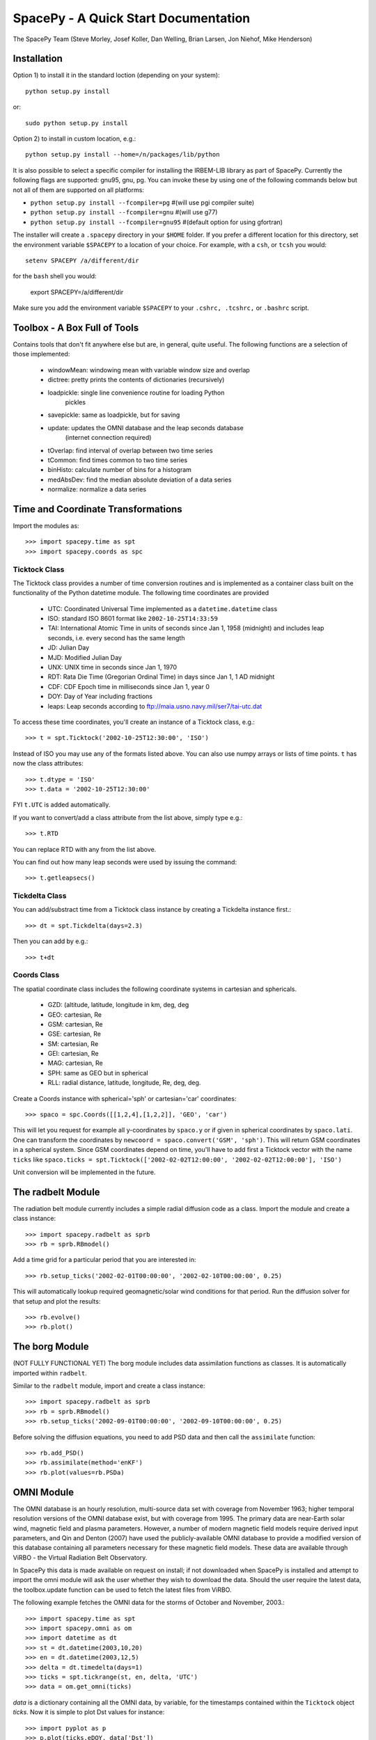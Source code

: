 *************************************
SpacePy - A Quick Start Documentation
*************************************


The SpacePy Team
(Steve Morley, Josef Koller, Dan Welling, Brian Larsen, Jon Niehof, 
Mike Henderson)


Installation
============

Option 1) to install it in the standard loction (depending on your system)::

    python setup.py install
    
or::
    
    sudo python setup.py install

Option 2) to install in custom location, e.g.::

    python setup.py install --home=/n/packages/lib/python

It is also possible to select a specific compiler for installing the IRBEM-LIB library as part
of SpacePy. Currently the
following flags are supported: gnu95, gnu, pg. You can invoke these by using one of the 
following commands below but not all of them are supported on all platforms:

* ``python setup.py install --fcompiler=pg``      #(will use pgi compiler suite)
* ``python setup.py install --fcompiler=gnu``    #(will use g77)
* ``python setup.py install --fcompiler=gnu95``   #(default option for using gfortran)

The installer will create a ``.spacepy`` directory in your ``$HOME`` folder. If you prefer a different location
for this directory, set the environment variable ``$SPACEPY`` to a location of your choice. For example,
with a ``csh``, or ``tcsh`` you would::

	setenv SPACEPY /a/different/dir

for the ``bash`` shell you would:

	export SPACEPY=/a/different/dir

Make sure you add the environment variable ``$SPACEPY`` to your ``.cshrc, .tcshrc,`` or ``.bashrc`` script.


Toolbox - A Box Full of Tools
=============================

Contains tools that don't fit anywhere else but are, in general, quite 
useful. The following functions are a selection of those implemented:

    * windowMean: windowing mean with variable window size and overlap
    * dictree: pretty prints the contents of dictionaries (recursively)
    * loadpickle: single line convenience routine for loading Python 
        pickles
    * savepickle: same as loadpickle, but for saving
    * update: updates the OMNI database and the leap seconds database 
        (internet connection required)
    * tOverlap: find interval of overlap between two time series
    * tCommon: find times common to two time series
    * binHisto: calculate number of bins for a histogram
    * medAbsDev: find the median absolute deviation of a data series
    * normalize: normalize a data series


Time and Coordinate Transformations
===================================

Import the modules as:: 

    >>> import spacepy.time as spt
    >>> import spacepy.coords as spc


Ticktock Class
--------------

The Ticktock class provides a number of time conversion routines and is 
implemented as a container class built on the functionality of the Python
datetime module. The following time coordinates are provided

    * UTC: Coordinated Universal Time implemented as a ``datetime.datetime`` class
    * ISO: standard ISO 8601 format like ``2002-10-25T14:33:59``
    * TAI: International Atomic Time in units of seconds since Jan 1, 1958 (midnight) and includes leap seconds, i.e. every second has the same length
    * JD:  Julian Day
    * MJD: Modified Julian Day
    * UNX: UNIX time in seconds since Jan 1, 1970
    * RDT: Rata Die Time (Gregorian Ordinal Time) in days since Jan 1, 1 AD midnight
    * CDF: CDF Epoch time in milliseconds since Jan 1, year 0 
    * DOY: Day of Year including fractions
    * leaps: Leap seconds according to ftp://maia.usno.navy.mil/ser7/tai-utc.dat 

To access these time coordinates, you'll create an instance of a 
Ticktock class, e.g.::

    >>> t = spt.Ticktock('2002-10-25T12:30:00', 'ISO')

Instead of ISO you may use any of the formats listed above. You can also 
use numpy arrays or lists of time points. ``t`` has now the class 
attributes::

    >>> t.dtype = 'ISO'
    >>> t.data = '2002-10-25T12:30:00'

FYI ``t.UTC`` is added automatically.

If you want to convert/add a class attribute from the list above, 
simply type e.g.::

    >>> t.RTD

You can replace RTD with any from the list above.

You can find out how many leap seconds were used by issuing the command::

    >>> t.getleapsecs()


Tickdelta Class
---------------

You can add/substract time from a Ticktock class instance by creating a 
Tickdelta instance first.::

    >>> dt = spt.Tickdelta(days=2.3)

Then you can add by e.g.::

    >>> t+dt 


Coords Class
------------

The spatial coordinate class includes the following coordinate systems in 
cartesian and sphericals. 

    * GZD:  (altitude, latitude, longitude in km, deg, deg
    * GEO: cartesian, Re
    * GSM: cartesian, Re
    * GSE: cartesian, Re
    * SM: cartesian, Re
    * GEI: cartesian, Re
    * MAG: cartesian, Re
    * SPH: same as GEO but in spherical
    * RLL: radial distance, latitude, longitude, Re, deg, deg.

Create a Coords instance with spherical='sph' or cartesian='car' 
coordinates::
 
    >>> spaco = spc.Coords([[1,2,4],[1,2,2]], 'GEO', 'car')
 
This will let you request for example all y-coordinates by ``spaco.y`` 
or if given in spherical coordinates by ``spaco.lati``. One can transform 
the coordinates by ``newcoord = spaco.convert('GSM', 'sph')``. 
This will return GSM coordinates in a spherical system. Since GSM 
coordinates depend on time, you'll have to add first a Ticktock 
vector with the name ``ticks`` like ``spaco.ticks = spt.Ticktock(['2002-02-02T12:00:00', 
'2002-02-02T12:00:00'], 'ISO')``

Unit conversion will be implemented in the future.
 
 
The radbelt Module
==================

The radiation belt module currently includes a simple radial 
diffusion code as a class. Import the module and create a class instance::

    >>> import spacepy.radbelt as sprb
    >>> rb = sprb.RBmodel()

Add a time grid for a particular period that you are interested in::

    >>> rb.setup_ticks('2002-02-01T00:00:00', '2002-02-10T00:00:00', 0.25)

This will automatically lookup required geomagnetic/solar wind conditions 
for that period. Run the diffusion solver for that setup and plot the 
results::

    >>> rb.evolve()
    >>> rb.plot()


The borg Module
===============

(NOT FULLY FUNCTIONAL YET)
The borg module includes data assimilation functions as classes. It is automatically 
imported within ``radbelt``.

Similar to the ``radbelt`` module, import and create a class instance::

    >>> import spacepy.radbelt as sprb
    >>> rb = sprb.RBmodel()
    >>> rb.setup_ticks('2002-09-01T00:00:00', '2002-09-10T00:00:00', 0.25)

Before solving the diffusion equations, you need to add PSD data and then call the
``assimilate`` function::

    >>> rb.add_PSD() 
    >>> rb.assimilate(method='enKF')
    >>> rb.plot(values=rb.PSDa)



OMNI Module
===========

The OMNI database is an hourly resolution, multi-source data set
with coverage from November 1963; higher temporal resolution versions of 
the OMNI database exist, but with coverage from 1995. The primary data are
near-Earth solar wind, magnetic field and plasma parameters. However, a 
number of modern magnetic field models require derived input parameters,
and Qin and Denton (2007) have used the publicly-available OMNI database to provide
a modified version of this database containing all parameters necessary 
for these magnetic field models. These data are available through ViRBO  - the Virtual 
Radiation Belt Observatory.

In SpacePy this data is made available on request on install; if not downloaded
when SpacePy is installed and attempt to import the omni module will 
ask the user whether they wish to download the data. Should the user 
require the latest data, the toolbox.update function can 
be used to fetch the latest files from ViRBO.

The following example fetches the OMNI data for the storms of 
October and November, 2003.::
    
    >>> import spacepy.time as spt
    >>> import spacepy.omni as om
    >>> import datetime as dt
    >>> st = dt.datetime(2003,10,20)
    >>> en = dt.datetime(2003,12,5)
    >>> delta = dt.timedelta(days=1)
    >>> ticks = spt.tickrange(st, en, delta, 'UTC')
    >>> data = om.get_omni(ticks)

*data* is a dictionary containing all the OMNI data, by variable, for the timestamps
contained within the ``Ticktock`` object *ticks*. Now it is simple to plot Dst values
for instance::

	>>> import pyplot as p
	>>> p.plot(ticks.eDOY, data['Dst'])
	

The irbempy Module
==================

ONERA (Office National d'Etudes et Recherches Aerospatiales) initiated a 
well-known FORTRAN library that provides routines to compute magnetic 
coordinates for any location in the Earth's magnetic field, to perform 
coordinate conversions, to compute magnetic field vectors in geospace for 
a number of external field models, and to propagate satellite orbits in 
time. Older versions of this library were called ONERA-DESP-LIB. Recently
the library has changed its name to IRBEM-LIB and is maintained by a number
of different institutions.

A number of key routines in IRBEM-LIB have been made available through the 
module *irbempy*. Current functionality includes calls to calculate the local
magnetic field vectors at any point in geospace, calculation of the magnetic
mirror point for a particle of a given pitch angle (the angle between a 
particle's velocity vector and the magnetic field line that it immediately 
orbits such that a pitch angle of 90 degrees signifies gyration perpendicular 
to the local field) anywhere in geospace, and calculation of electron drift 
shells in the inner magnetosphere.::
    
    >>> import spacepy.time as spt
    >>> import spacepy.coordinates as spc
    >>> import spacepy.irbempy as ib
    >>> t = spt.Ticktock(['2002-02-02T12:00:00', '2002-02-02T12:10:00'], 'ISO')
    >>> y = spc.Coords([[3,0,0],[2,0,0]], 'GEO', 'car')
    >>> ib.get_Bfield(t,y)
    {'Blocal': array([  976.42565251,  3396.25991675]),
       'Bvec': array([[ -5.01738885e-01,  -1.65104338e+02,   9.62365503e+02],
       [  3.33497974e+02,  -5.42111173e+02,   3.33608693e+03]])}

One can also calculate the drift shell L* for a 90 degree pitch angle value by using::

    >>> ib.get_Lstar(t,y, [90])
    {'Bmin': array([  975.59122652,  3388.2476667 ]),
     'Bmirr': array([[  976.42565251],
       [ 3396.25991675]]),
     'Lm': array([[ 3.13508015],
       [ 2.07013638]]),
     'Lstar': array([[ 2.86958324],
       [ 1.95259007]]),
     'MLT': array([ 11.97222034,  12.13378624]),
     'Xj': array([[ 0.00081949],
       [ 0.00270321]])}

Other function wrapped with the IRBEM library include:

* ``find_Bmirror``
* ``find_magequator``
* ``corrd_trans``


Pycdf - Python Access to NASA CDF Library
=========================================

pycdf provides a "pythonic" interface to the NASA CDF library. It requires
that the base C library be properly installed.
The module can then be imported, e.g.::

    >>> import spacepy.pycdf as cdf

Extensive documentation is provided in epydoc format in docstrings.

To open and close a CDF file::

    >>> cdf_file = cdf.CDF('filename.cdf')
    >>> cdf_file.close()

CDF files, like standard Python files, act as context managers::

    >>> with cdf.CDF('filename.cdf') as cdf_file:
    ...     #do brilliant things with cdf_file
    >>> #cdf_file is automatically closed here

CDF files act as Python dictionaries, holding CDF variables keyed
by the variable name::

    >>> var_names = keys(cdf_file) #list of all variables
    >>> for var_name in cdf_file:
    ...     print(len(cdf_file[var_name])) #number of records in each variable
    
        #list comprehensions work, too
    >>> lengths = [len(cdf_file[var_name]) for var_name in cdf_file]

Each CDF variable acts as a Python list, one element per record.
Multidimensional CDF variables are represented as nested lists and can be
subscripted using a multidimensional slice notation similar to numpy. Creating
a Python Var object does not read the data from disc; data are only read as
they are accessed::

    >>> epoch = cdf_file['Epoch'] #Python object created, nothing read from disc
    >>> epoch[0] #time of first record in CDF (datetime object)
    >>> a = epoch[...] #copy all times to list a
    >>> a = epoch[-5:] #copy last five times to list a
    >>> b_gse = cdf_file['B_GSE'] #B_GSE is a 1D, three-element array
    >>> bz = b_gse[0,2] #Z component of first record
    >>> bx = b_gse[:,0] #copy X component of all records to bx
    >>> bx = cdf_file['B_GSE'][:,0] #same as above


Empiricals Module
=================

The empiricals module provides access to some useful empirical models.
As of SpacePy 0.1.0, the models available are:
    
    * An empirical parametrization of the L* of the last closed drift shell 
      (Lmax)
    * The plasmapause location, following either Carpenter and Anderson 
      (1992) or Moldwin et al. (2002)
    * The magnetopause standoff location (i.e. the sub-solar point), using 
      the Shue et al. (1997) model

Each model is called by passing it a Ticktock object (see above) which then 
calculates the model output using the 1-hour Qin-Denton OMNI data (from the 
OMNI module; see above). For example::
    
    >>> import spacepy.time as spt
    >>> import spacepy.empiricals as emp
    >>> ticks = spt.tickrange('2002-01-01T12:00:00','2002-01-04T00:00:00',.25)

calls the tickrange function from spacepy.time and makes a Ticktock object
with times from midday on January 1st 2002 to midnight January 4th 2002, 
incremented 6-hourly::
    
    >>> Lpp = emp.getPlasmaPause(ticks)

then returns the model plasmapause location using the default setting of the
Moldwin et al. (2002) model. The Carpenter and Anderson model can be used by
setting the Lpp_model keyword to 'CA1992'.

The magnetopause standoff location can be called using this syntax, or can be
called for specific solar wind parameters (ram pressure, P, and IMF Bz) passed 
through in a Python dictionary::
    
    >>> data = {'P': [2,4], 'Bz': [-2.4, -2.4]}
    >>> emp.getMPstandoff(data)
    array([ 10.29156018,   8.96790412])


SeaPy - Superposed Epoch Analysis in Python
===========================================

Superposed epoch analysis is a technique used to reveal consistent responses,
relative to some repeatable phenomenon, in noisy data . Time series of the variables
under investigation are extracted from a window around the epoch and all data 
at a given time relative to epoch forms the sample of events at that lag. The 
data at each time lag are then averaged so that fluctuations not 
consistent about the epoch cancel. In many superposed epoch analyses the mean of 
the data at each time *u* relative to epoch, is used to 
represent the central tendency. In SeaPy we calculate both the mean and the median, 
since the median is a more robust measure of central tendency and is less affected 
by departures from normality. SeaPy also calculates a measure of spread at each time 
relative to epoch when performing the superposed epoch analysis; the interquartile 
range is the default, but the median absolute deviation and bootstrapped confidence 
intervals of the median (or mean) are also available.

As an example we fetch OMNI data for 4 years and perform a superposed epoch analysis
of the solar wind radial velocity, with a set of epoch times read from a text file::

    >>> import spacepy.seapy as se
    >>> import spacepy.omni as om
    >>> import spacepy.toolbox as tb
        #now read the epochs for the analysis
    >>> epochs = se.readepochs('epochs_OMNI.txt', iso=True)
    >>> st, en = datetime.datetime(2005,1,1), datetime.datetime(2009,1,1)
    
The readepochs function can handle multiple formats by a user-specified format code. 
ISO 8601 format is directly supported. As an alternative to the getOMNI function used above, we
can get the hourly data directly from the OMNI module using a toolbox function::
    
    >>> einds, oinds = tb.tOverlap([st, en], om.omnidata['UTC'])
    >>> omni1hr = array(om.omnidata['UTC'])[oinds]
    >>> omniVx = om.omnidata['velo'][oinds]
    
and these data are used for the superposed epoch analysis. 
the temporal resolution is 1 hr and the window is +/- 3 days

    >>> delta = datetime.timedelta(hours=1)
    >>> window= datetime.timedelta(days=3)
    >>> sevx = se.Sea(omniVx, omni1hr, epochs, window, delta)
        #rather than quartiles, we calculate the 95% confidence interval on the median
    >>> sevx.sea(ci=True)
    >>> sevx.plot()

